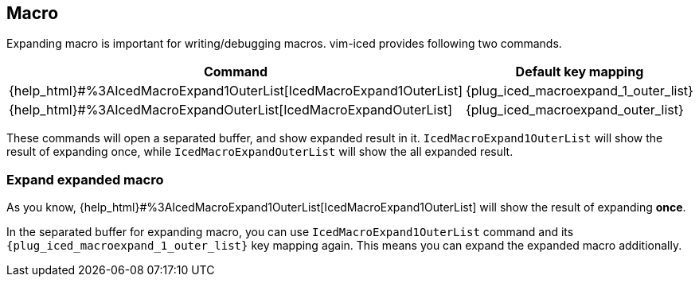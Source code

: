 == Macro [[macro]]

Expanding macro is important for writing/debugging macros.
vim-iced provides following two commands.

[cols="30,70"]
|===
| Command | Default key mapping

| {help_html}#%3AIcedMacroExpand1OuterList[IcedMacroExpand1OuterList]
| {plug_iced_macroexpand_1_outer_list}

| {help_html}#%3AIcedMacroExpandOuterList[IcedMacroExpandOuterList]
| {plug_iced_macroexpand_outer_list}

|===

These commands will open a separated buffer, and show expanded result in it.
`IcedMacroExpand1OuterList` will show the result of expanding once, while `IcedMacroExpandOuterList` will show the all expanded result.

=== Expand expanded macro

As you know, {help_html}#%3AIcedMacroExpand1OuterList[IcedMacroExpand1OuterList] will show the result of expanding *once*.

In the separated buffer for expanding macro, you can use `IcedMacroExpand1OuterList` command and its `{plug_iced_macroexpand_1_outer_list}` key mapping again.
This means you can expand the expanded macro additionally.
